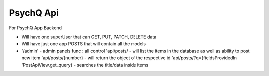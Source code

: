 PsychQ Api
===========

For PsychQ App Backend

+ Will have one superUser that can GET, PUT, PATCH, DELETE data

+ Will have just one app POSTS that will contain all the models

+

 '/admin' - admin panels func : all control
 'api/posts/ - will list the items in the database as well as ability to post new item
 'api/posts/{number} - will return the object of the respective id
 'api/posts/?q={fieldsProvidedIn 'PostApiView.get_query} - searches the title/data inside items
